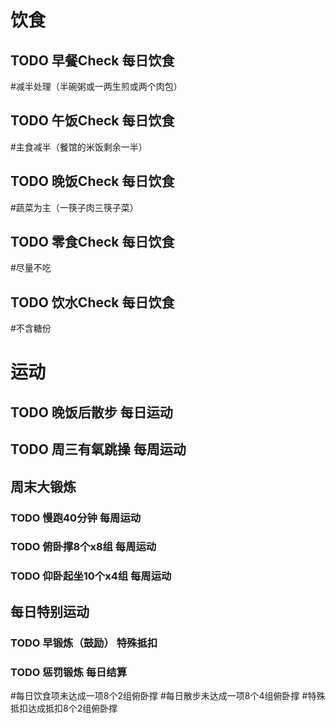 * 饮食
** TODO 早餐Check                                                               :每日饮食:
SCHEDULED:<2015-03-25 Wed 22:00 ++1d>
#减半处理（半碗粥或一两生煎或两个肉包）

** TODO 午饭Check                                                               :每日饮食:
SCHEDULED:<2015-03-25 Wed 22:00 ++1d>
#主食减半（餐馆的米饭剩余一半）

** TODO 晚饭Check                                                               :每日饮食:
SCHEDULED:<2015-03-25 Wed 22:00 ++1d>
#蔬菜为主（一筷子肉三筷子菜）

** TODO 零食Check                                                               :每日饮食:
SCHEDULED:<2015-03-25 Wed 22:00 ++1d>
#尽量不吃

** TODO 饮水Check                                                               :每日饮食:
SCHEDULED:<2015-03-25 Wed 22:00 ++1d>
#不含糖份

* 运动
** TODO 晚饭后散步                                                              :每日运动:
SCHEDULED:<2015-03-25 Wed 22:00 ++1d>

** TODO 周三有氧跳操                                                            :每周运动:
SCHEDULED:<2015-03-25 Wed 22:00 ++1w>

** 周末大锻炼
*** TODO 慢跑40分钟                                                             :每周运动:
SCHEDULED:<2015-03-29 Sun 22:00 ++1w>
*** TODO 俯卧撑8个x8组                                                          :每周运动:
SCHEDULED:<2015-03-29 Sun 22:00 ++1w>
*** TODO 仰卧起坐10个x4组                                                       :每周运动:
SCHEDULED:<2015-03-29 Sun 22:00 ++1w>

** 每日特别运动
*** TODO 早锻炼（鼓励）                                                         :特殊抵扣:
SCHEDULED:<2015-03-25 Wed 22:00 ++1d>
*** TODO 惩罚锻炼                                                               :每日结算:
SCHEDULED:<2015-03-25 Wed 22:00 ++1d>
#每日饮食项未达成一项8个2组俯卧撑
#每日散步未达成一项8个4组俯卧撑
#特殊抵扣达成抵扣8个2组俯卧撑


